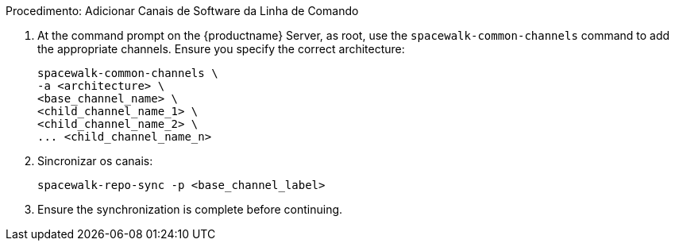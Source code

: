 .Procedimento: Adicionar Canais de Software da Linha de Comando
. At the command prompt on the {productname} Server, as root, use the [command]``spacewalk-common-channels`` command to add the appropriate channels. Ensure you specify the correct architecture:
+
----
spacewalk-common-channels \
-a <architecture> \
<base_channel_name> \
<child_channel_name_1> \
<child_channel_name_2> \
... <child_channel_name_n>
----
. Sincronizar os canais:
+
----
spacewalk-repo-sync -p <base_channel_label>
----
. Ensure the synchronization is complete before continuing.

